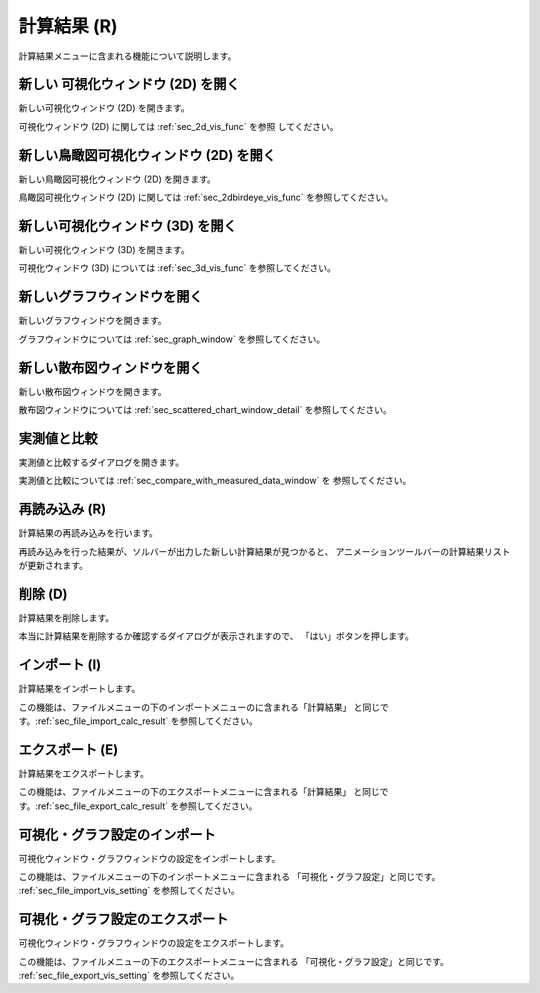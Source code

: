 計算結果 (R)
==============

計算結果メニューに含まれる機能について説明します。

新しい 可視化ウィンドウ (2D) を開く
-----------------------------------

新しい可視化ウィンドウ (2D) を開きます。

可視化ウィンドウ (2D) に関しては :ref:`sec_2d_vis_func` を参照
してください。

新しい鳥瞰図可視化ウィンドウ (2D) を開く
----------------------------------------

新しい鳥瞰図可視化ウィンドウ (2D) を開きます。

鳥瞰図可視化ウィンドウ (2D) に関しては :ref:`sec_2dbirdeye_vis_func`
を参照してください。

新しい可視化ウィンドウ (3D) を開く
-----------------------------------

新しい可視化ウィンドウ (3D) を開きます。

可視化ウィンドウ (3D) については :ref:`sec_3d_vis_func` を参照してください。

新しいグラフウィンドウを開く
-----------------------------

新しいグラフウィンドウを開きます。

グラフウィンドウについては :ref:`sec_graph_window` を参照してください。

新しい散布図ウィンドウを開く
----------------------------

新しい散布図ウィンドウを開きます。

散布図ウィンドウについては :ref:`sec_scattered_chart_window_detail`
を参照してください。

実測値と比較
---------------

実測値と比較するダイアログを開きます。

実測値と比較については :ref:`sec_compare_with_measured_data_window` を
参照してください。

再読み込み (R)
------------------

計算結果の再読み込みを行います。

再読み込みを行った結果が、ソルバーが出力した新しい計算結果が見つかると、
アニメーションツールバーの計算結果リストが更新されます。

削除 (D)
----------

計算結果を削除します。

本当に計算結果を削除するか確認するダイアログが表示されますので、
「はい」ボタンを押します。

インポート (I)
----------------

計算結果をインポートします。

この機能は、ファイルメニューの下のインポートメニューのに含まれる「計算結果」
と同じです。:ref:`sec_file_import_calc_result` を参照してください。

エクスポート (E)
------------------

計算結果をエクスポートします。

この機能は、ファイルメニューの下のエクスポートメニューに含まれる「計算結果」
と同じです。:ref:`sec_file_export_calc_result` を参照してください。

可視化・グラフ設定のインポート
----------------------------------------

可視化ウィンドウ・グラフウィンドウの設定をインポートします。

この機能は、ファイルメニューの下のインポートメニューに含まれる
「可視化・グラフ設定」と同じです。
:ref:`sec_file_import_vis_setting` を参照してください。

可視化・グラフ設定のエクスポート
---------------------------------------

可視化ウィンドウ・グラフウィンドウの設定をエクスポートします。

この機能は、ファイルメニューの下のエクスポートメニューに含まれる
「可視化・グラフ設定」と同じです。
:ref:`sec_file_export_vis_setting` を参照してください。
